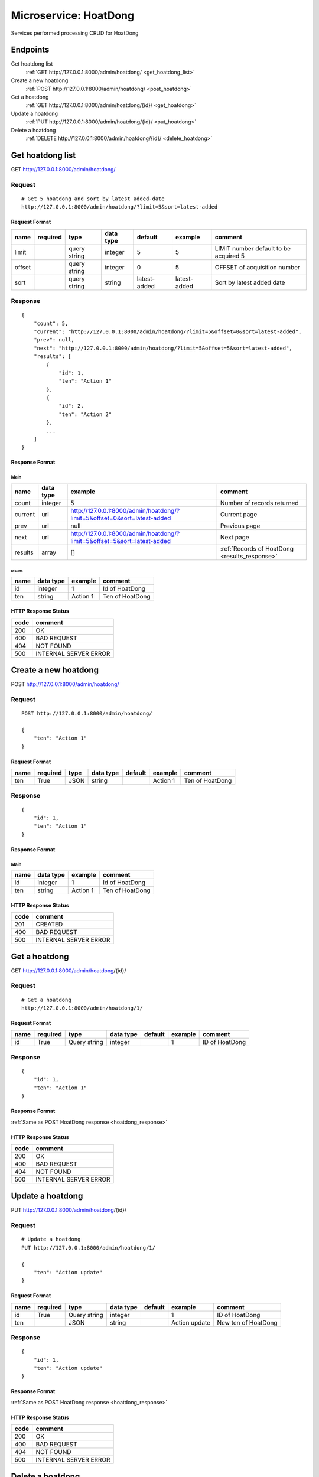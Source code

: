 ======================
Microservice: HoatDong
======================

Services performed processing CRUD for HoatDong

Endpoints
=========

Get hoatdong list
    :ref:`GET http://127.0.0.1:8000/admin/hoatdong/ <get_hoatdong_list>`

Create a new hoatdong
    :ref:`POST http://127.0.0.1:8000/admin/hoatdong/ <post_hoatdong>`

Get a hoatdong
    :ref:`GET http://127.0.0.1:8000/admin/hoatdong/{id}/ <get_hoatdong>`

Update a hoatdong
    :ref:`PUT http://127.0.0.1:8000/admin/hoatdong/{id}/ <put_hoatdong>`

Delete a hoatdong
    :ref:`DELETE http://127.0.0.1:8000/admin/hoatdong/{id}/ <delete_hoatdong>`


.. _get_hoatdong_list:

Get hoatdong list
=================

GET http://127.0.0.1:8000/admin/hoatdong/

.. _get_hoatdong_list_request:

Request
-------

::

    # Get 5 hoatdong and sort by latest added-date
    http://127.0.0.1:8000/admin/hoatdong/?limit=5&sort=latest-added

Request Format
^^^^^^^^^^^^^^

.. list-table::

    * - **name**
      - **required**
      - **type**
      - **data type**
      - **default**
      - **example**
      - **comment**

    * - limit
      -
      - query string
      - integer
      - 5
      - 5
      - LIMIT number default to be acquired 5

    * - offset
      -
      - query string
      - integer
      - 0
      - 5
      - OFFSET of acquisition number

    * - sort
      -
      - query string
      - string
      - latest-added
      - latest-added
      - Sort by latest added date

.. _get_hoatdong_list_response:

Response
--------

::

    {
        "count": 5,
        "current": "http://127.0.0.1:8000/admin/hoatdong/?limit=5&offset=0&sort=latest-added",
        "prev": null,
        "next": "http://127.0.0.1:8000/admin/hoatdong/?limit=5&offset=5&sort=latest-added",
        "results": [
            {
                "id": 1,
                "ten": "Action 1"
            },
            {
                "id": 2,
                "ten": "Action 2"
            },
            ...
        ]
    }

Response Format
^^^^^^^^^^^^^^^

Main
****

.. list-table::

    * - **name**
      - **data type**
      - **example**
      - **comment**

    * - count
      - integer
      - 5
      - Number of records returned

    * - current
      - url
      - http://127.0.0.1:8000/admin/hoatdong/?limit=5&offset=0&sort=latest-added
      - Current page

    * - prev
      - url
      - null
      - Previous page

    * - next
      - url
      - http://127.0.0.1:8000/admin/hoatdong/?limit=5&offset=5&sort=latest-added
      - Next page

    * - results
      - array
      - []
      - :ref:`Records of HoatDong <results_response>`


.. _results_response:

results
#######

.. list-table::

    * - **name**
      - **data type**
      - **example**
      - **comment**

    * - id
      - integer
      - 1
      - Id of HoatDong

    * - ten
      - string
      - Action 1
      - Ten of HoatDong

HTTP Response Status
^^^^^^^^^^^^^^^^^^^^

.. list-table::

  * - **code**
    - **comment**

  * - 200
    - OK

  * - 400
    - BAD REQUEST

  * - 404
    - NOT FOUND

  * - 500
    - INTERNAL SERVER ERROR


.. _post_hoatdong:

Create a new hoatdong
=====================

POST http://127.0.0.1:8000/admin/hoatdong/

Request
-------

::

    POST http://127.0.0.1:8000/admin/hoatdong/

    {
        "ten": "Action 1"
    }

Request Format
^^^^^^^^^^^^^^

.. list-table::

    * - **name**
      - **required**
      - **type**
      - **data type**
      - **default**
      - **example**
      - **comment**

    * - ten
      - True
      - JSON
      - string
      -
      - Action 1
      - Ten of HoatDong

.. _hoatdong_response:

Response
--------

::

    {
        "id": 1,
        "ten": "Action 1"
    }

Response Format
^^^^^^^^^^^^^^^

Main
****

.. list-table::

    * - **name**
      - **data type**
      - **example**
      - **comment**

    * - id
      - integer
      - 1
      - Id of HoatDong

    * - ten
      - string
      - Action 1
      - Ten of HoatDong

HTTP Response Status
^^^^^^^^^^^^^^^^^^^^


.. list-table::

  * - **code**
    - **comment**

  * - 201
    - CREATED

  * - 400
    - BAD REQUEST

  * - 500
    - INTERNAL SERVER ERROR


.. _get_hoatdong:

Get a hoatdong
==============

GET http://127.0.0.1:8000/admin/hoatdong/{id}/

.. _get_hoatdong_request:

Request
-------

::

    # Get a hoatdong
    http://127.0.0.1:8000/admin/hoatdong/1/

Request Format
^^^^^^^^^^^^^^

.. list-table::

    * - **name**
      - **required**
      - **type**
      - **data type**
      - **default**
      - **example**
      - **comment**

    * - id
      - True
      - Query string
      - integer
      -
      - 1
      - ID of HoatDong

Response
--------

::

    {
        "id": 1,
        "ten": "Action 1"
    }

Response Format
^^^^^^^^^^^^^^^

:ref:`Same as POST HoatDong response <hoatdong_response>`


HTTP Response Status
^^^^^^^^^^^^^^^^^^^^

.. list-table::

  * - **code**
    - **comment**

  * - 200
    - OK

  * - 400
    - BAD REQUEST

  * - 404
    - NOT FOUND

  * - 500
    - INTERNAL SERVER ERROR


.. _put_hoatdong:

Update a hoatdong
=================

PUT http://127.0.0.1:8000/admin/hoatdong/{id}/

.. _put_hoatdong_request:

Request
-------

::

    # Update a hoatdong
    PUT http://127.0.0.1:8000/admin/hoatdong/1/

    {
        "ten": "Action update"
    }

Request Format
^^^^^^^^^^^^^^

.. list-table::

    * - **name**
      - **required**
      - **type**
      - **data type**
      - **default**
      - **example**
      - **comment**

    * - id
      - True
      - Query string
      - integer
      -
      - 1
      - ID of HoatDong

    * - ten
      -
      - JSON
      - string
      -
      - Action update
      - New ten of HoatDong

Response
--------

::

    {
        "id": 1,
        "ten": "Action update"
    }

Response Format
^^^^^^^^^^^^^^^

:ref:`Same as POST HoatDong response <hoatdong_response>`


HTTP Response Status
^^^^^^^^^^^^^^^^^^^^

.. list-table::

  * - **code**
    - **comment**

  * - 200
    - OK

  * - 400
    - BAD REQUEST

  * - 404
    - NOT FOUND

  * - 500
    - INTERNAL SERVER ERROR

.. _delete_hoatdong:

Delete a hoatdong
=================

DELETE http://127.0.0.1:8000/admin/hoatdong/{id}/

Request
-------

::

    # Delete a hoatdong
    DELETE http://127.0.0.1:8000/admin/hoatdong/1/

Request Format
^^^^^^^^^^^^^^

.. list-table::

    * - **name**
      - **required**
      - **type**
      - **data type**
      - **default**
      - **example**
      - **comment**

    * - id
      - True
      - Query string
      - integer
      -
      - 1
      - ID of HoatDong

.. _delete_hoatdong_response:

Response
--------

::

    Delete method is return status code only.

HTTP Response Status
^^^^^^^^^^^^^^^^^^^^

.. list-table::

  * - **code**
    - **comment**

  * - 200
    - OK

  * - 400
    - BAD REQUEST

  * - 404
    - NOT FOUND

  * - 500
    - INTERNAL SERVER ERROR
